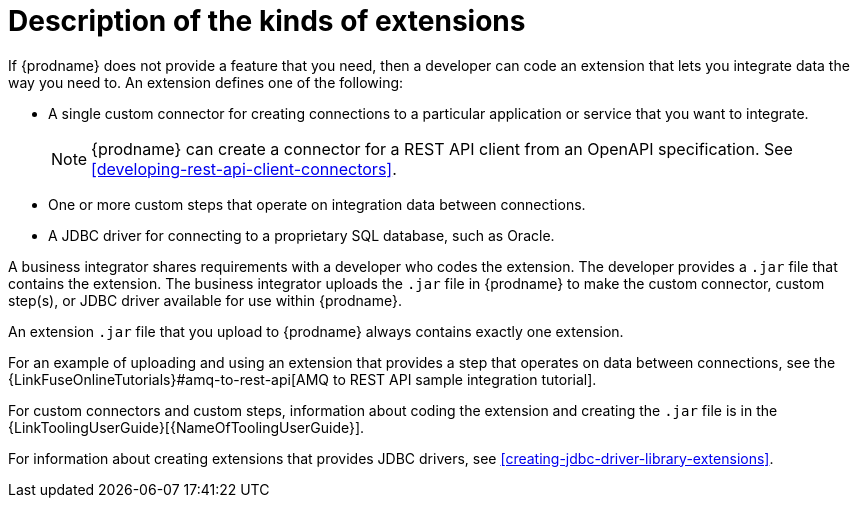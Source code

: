 [id='description-kinds-extensions']
= Description of the kinds of extensions

If {prodname} does not provide a feature that you need, 
then a developer can code an extension that lets you integrate data the
way you need to. An extension defines one of the following:

* A single custom connector for creating connections to a particular application
or service that you want to integrate.
+
NOTE: {prodname} can create a connector for a REST API client from an
OpenAPI specification. See <<developing-rest-api-client-connectors>>.

* One or more custom steps that operate on integration data between
connections.

* A JDBC driver for connecting to a proprietary SQL database, such as Oracle. 

A business integrator shares requirements with a developer who codes the extension.
The developer provides a `.jar` file that contains the extension.
The business integrator uploads the `.jar` file in {prodname} to make the custom connector, 
custom step(s), or JDBC driver available for use within {prodname}.

An extension `.jar` file that you upload to {prodname} always contains 
exactly one extension.  

For an example of uploading and using an extension that provides a step
that operates on data between connections, see the 
{LinkFuseOnlineTutorials}#amq-to-rest-api[AMQ to REST API sample integration tutorial].

For custom connectors and custom steps, information about coding the 
extension and creating the `.jar` file is in the
{LinkToolingUserGuide}[{NameOfToolingUserGuide}].

For information about creating extensions that provides JDBC drivers, 
see <<creating-jdbc-driver-library-extensions>>.
